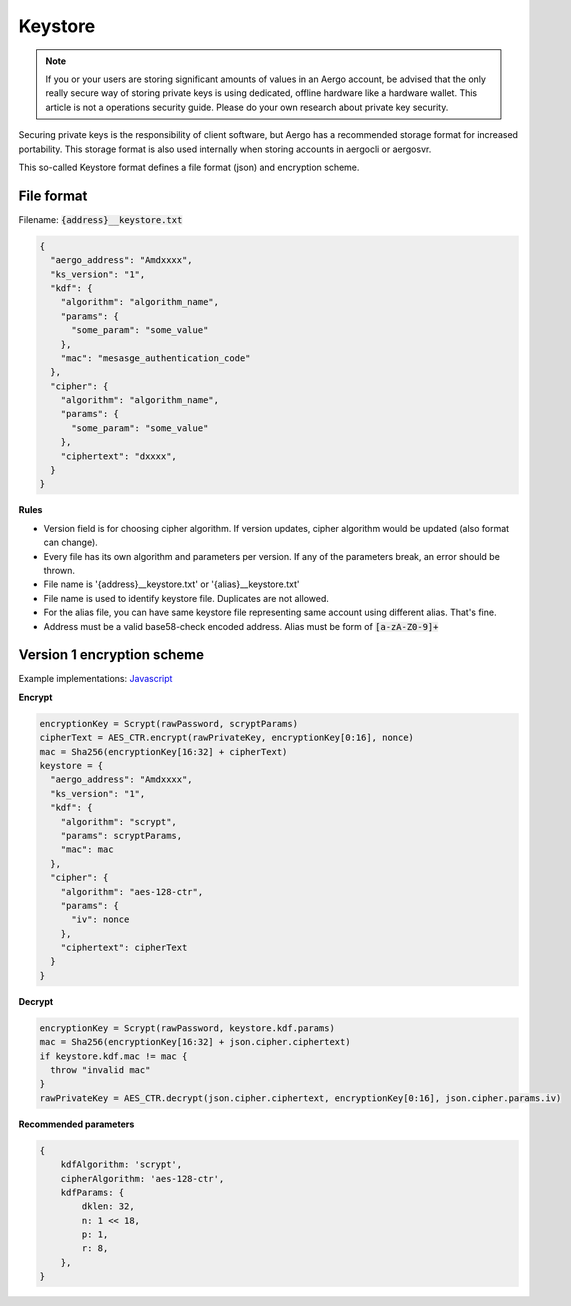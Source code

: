 Keystore
========

.. note::

    If you or your users are storing significant amounts of values in an Aergo account, be advised that the only really
    secure way of storing private keys is using dedicated, offline hardware like a hardware wallet.
    This article is not a operations security guide. Please do your own research about private key security.

Securing private keys is the responsibility of client software, but Aergo has a recommended storage format for increased portability.
This storage format is also used internally when storing accounts in aergocli or aergosvr.

This so-called Keystore format defines a file format (json) and encryption scheme.

File format
-----------

Filename: :code:`{address}__keystore.txt`

.. code:: json

    {
      "aergo_address": "Amdxxxx",
      "ks_version": "1",
      "kdf": {
        "algorithm": "algorithm_name",
        "params": {
          "some_param": "some_value"
        },
        "mac": "mesasge_authentication_code"
      },
      "cipher": {
        "algorithm": "algorithm_name",
        "params": {
          "some_param": "some_value"
        },
        "ciphertext": "dxxxx",
      }
    }

**Rules**

- Version field is for choosing cipher algorithm. If version updates, cipher algorithm would be updated (also format can change).
- Every file has its own algorithm and parameters per version. If any of the parameters break, an error should be thrown.
- File name is '{address}__keystore.txt' or '{alias}__keystore.txt'
- File name is used to identify keystore file. Duplicates are not allowed.
- For the alias file, you can have same keystore file representing same account using different alias. That's fine.
- Address must be a valid base58-check encoded address. Alias must be form of :code:`[a-zA-Z0-9]+`

Version 1 encryption scheme
---------------------------

Example implementations: `Javascript <https://github.com/aergoio/herajs/blob/385b93d186569456280e235e3bd3a4f595057c50/packages/crypto/src/keystore.ts>`__

**Encrypt**

.. code::

    encryptionKey = Scrypt(rawPassword, scryptParams)
    cipherText = AES_CTR.encrypt(rawPrivateKey, encryptionKey[0:16], nonce)
    mac = Sha256(encryptionKey[16:32] + cipherText)
    keystore = {
      "aergo_address": "Amdxxxx",
      "ks_version": "1",
      "kdf": {
        "algorithm": "scrypt",
        "params": scryptParams,
        "mac": mac
      },
      "cipher": {
        "algorithm": "aes-128-ctr",
        "params": {
          "iv": nonce
        },
        "ciphertext": cipherText
      }
    }

**Decrypt**

.. code::

    encryptionKey = Scrypt(rawPassword, keystore.kdf.params)
    mac = Sha256(encryptionKey[16:32] + json.cipher.ciphertext)
    if keystore.kdf.mac != mac {
      throw "invalid mac"
    }
    rawPrivateKey = AES_CTR.decrypt(json.cipher.ciphertext, encryptionKey[0:16], json.cipher.params.iv)

**Recommended parameters**

.. code:: javascript

    {
        kdfAlgorithm: 'scrypt',
        cipherAlgorithm: 'aes-128-ctr',
        kdfParams: {
            dklen: 32,
            n: 1 << 18,
            p: 1,
            r: 8,
        },
    }